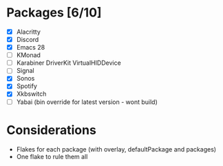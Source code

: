 * Packages [6/10]
  - [X] Alacritty
  - [X] Discord
  - [X] Emacs 28
  - [ ] KMonad
  - [ ] Karabiner DriverKit VirtualHIDDevice
  - [ ] Signal
  - [X] Sonos
  - [X] Spotify
  - [X] Xkbswitch
  - [ ] Yabai (bin override for latest version - wont build)

* Considerations
- Flakes for each package (with overlay, defaultPackage and packages)
- One flake to rule them all
